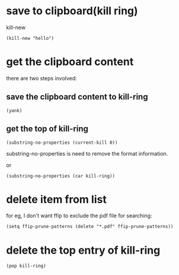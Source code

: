 * save to clipboard(kill ring)
kill-new
#+BEGIN_SRC elisp
(kill-new "hello")
#+END_SRC

* get the clipboard content
there are two steps involved:
** save the clipboard content to kill-ring
#+BEGIN_SRC elisp
(yank)
#+END_SRC
** get the top of kill-ring
#+BEGIN_SRC elisp
(substring-no-properties (current-kill 0))
#+END_SRC
substring-no-properties is need to remove the format information.

or 
#+BEGIN_SRC elisp
(substring-no-properties (car kill-ring))
#+END_SRC
* delete item from list
for eg, I don't want ffip to exclude the pdf file for searching:
#+BEGIN_SRC elisp
(setq ffip-prune-patterns (delete "*.pdf" ffip-prune-patterns))
#+END_SRC
* delete the top entry of kill-ring
#+BEGIN_SRC elisp
(pop kill-ring)
#+END_SRC
